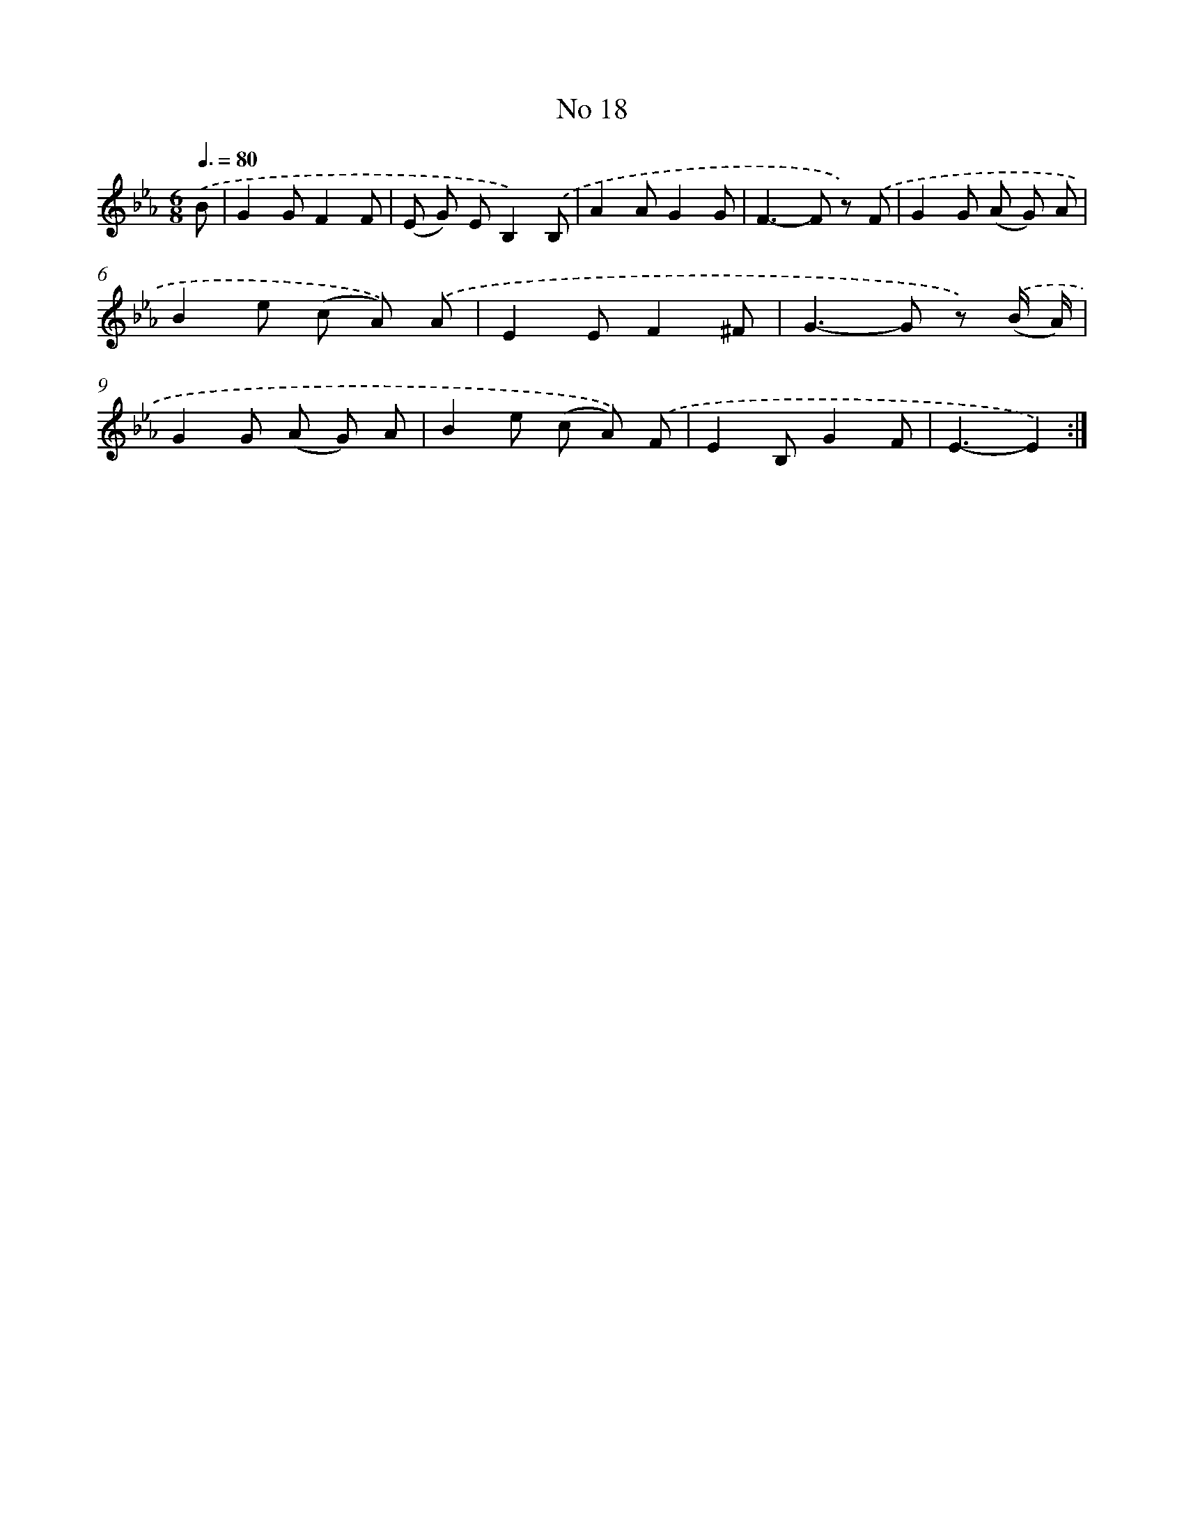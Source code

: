 X: 6380
T: No 18
%%abc-version 2.0
%%abcx-abcm2ps-target-version 5.9.1 (29 Sep 2008)
%%abc-creator hum2abc beta
%%abcx-conversion-date 2018/11/01 14:36:27
%%humdrum-veritas 846133213
%%humdrum-veritas-data 1634486217
%%continueall 1
%%barnumbers 0
L: 1/8
M: 6/8
Q: 3/8=80
K: Eb clef=treble
.('B [I:setbarnb 1]|
G2GF2F |
(E G) EB,2).('B, |
A2AG2G |
F2>-F2 z) .('F |
G2G (A G) A |
B2e (c A)) .('A |
E2EF2^F |
G2>-G2 z) .('(B/ A/) |
G2G (A G) A |
B2e (c A)) .('F |
E2B,G2F |
E3-E2) :|]

